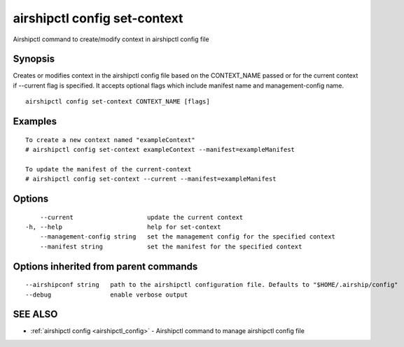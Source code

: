 .. _airshipctl_config_set-context:

airshipctl config set-context
-----------------------------

Airshipctl command to create/modify context in airshipctl config file

Synopsis
~~~~~~~~


Creates or modifies context in the airshipctl config file based on the CONTEXT_NAME passed or for the current context
if --current flag is specified. It accepts optional flags which include manifest name and management-config name.


::

  airshipctl config set-context CONTEXT_NAME [flags]

Examples
~~~~~~~~

::


  To create a new context named "exampleContext"
  # airshipctl config set-context exampleContext --manifest=exampleManifest

  To update the manifest of the current-context
  # airshipctl config set-context --current --manifest=exampleManifest


Options
~~~~~~~

::

      --current                    update the current context
  -h, --help                       help for set-context
      --management-config string   set the management config for the specified context
      --manifest string            set the manifest for the specified context

Options inherited from parent commands
~~~~~~~~~~~~~~~~~~~~~~~~~~~~~~~~~~~~~~

::

      --airshipconf string   path to the airshipctl configuration file. Defaults to "$HOME/.airship/config"
      --debug                enable verbose output

SEE ALSO
~~~~~~~~

* :ref:`airshipctl config <airshipctl_config>` 	 - Airshipctl command to manage airshipctl config file

